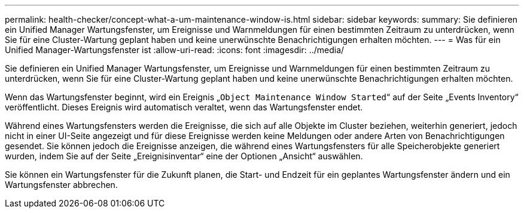 ---
permalink: health-checker/concept-what-a-um-maintenance-window-is.html 
sidebar: sidebar 
keywords:  
summary: Sie definieren ein Unified Manager Wartungsfenster, um Ereignisse und Warnmeldungen für einen bestimmten Zeitraum zu unterdrücken, wenn Sie für eine Cluster-Wartung geplant haben und keine unerwünschte Benachrichtigungen erhalten möchten. 
---
= Was für ein Unified Manager-Wartungsfenster ist
:allow-uri-read: 
:icons: font
:imagesdir: ../media/


[role="lead"]
Sie definieren ein Unified Manager Wartungsfenster, um Ereignisse und Warnmeldungen für einen bestimmten Zeitraum zu unterdrücken, wenn Sie für eine Cluster-Wartung geplant haben und keine unerwünschte Benachrichtigungen erhalten möchten.

Wenn das Wartungsfenster beginnt, wird ein Ereignis „`Object Maintenance Window Started`“ auf der Seite „Events Inventory“ veröffentlicht. Dieses Ereignis wird automatisch veraltet, wenn das Wartungsfenster endet.

Während eines Wartungsfensters werden die Ereignisse, die sich auf alle Objekte im Cluster beziehen, weiterhin generiert, jedoch nicht in einer UI-Seite angezeigt und für diese Ereignisse werden keine Meldungen oder andere Arten von Benachrichtigungen gesendet. Sie können jedoch die Ereignisse anzeigen, die während eines Wartungsfensters für alle Speicherobjekte generiert wurden, indem Sie auf der Seite „Ereignisinventar“ eine der Optionen „Ansicht“ auswählen.

Sie können ein Wartungsfenster für die Zukunft planen, die Start- und Endzeit für ein geplantes Wartungsfenster ändern und ein Wartungsfenster abbrechen.

